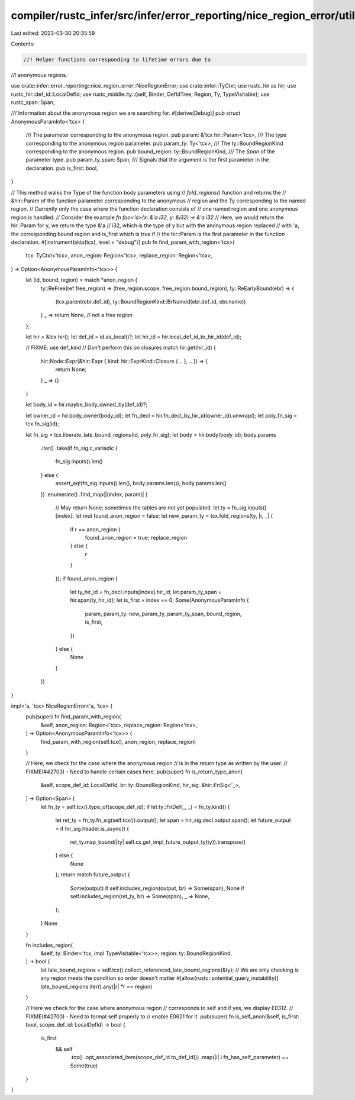 compiler/rustc_infer/src/infer/error_reporting/nice_region_error/util.rs
========================================================================

Last edited: 2023-03-30 20:35:59

Contents:

.. code-block:: rs

    //! Helper functions corresponding to lifetime errors due to
//! anonymous regions.

use crate::infer::error_reporting::nice_region_error::NiceRegionError;
use crate::infer::TyCtxt;
use rustc_hir as hir;
use rustc_hir::def_id::LocalDefId;
use rustc_middle::ty::{self, Binder, DefIdTree, Region, Ty, TypeVisitable};
use rustc_span::Span;

/// Information about the anonymous region we are searching for.
#[derive(Debug)]
pub struct AnonymousParamInfo<'tcx> {
    /// The parameter corresponding to the anonymous region.
    pub param: &'tcx hir::Param<'tcx>,
    /// The type corresponding to the anonymous region parameter.
    pub param_ty: Ty<'tcx>,
    /// The ty::BoundRegionKind corresponding to the anonymous region.
    pub bound_region: ty::BoundRegionKind,
    /// The `Span` of the parameter type.
    pub param_ty_span: Span,
    /// Signals that the argument is the first parameter in the declaration.
    pub is_first: bool,
}

// This method walks the Type of the function body parameters using
// `fold_regions()` function and returns the
// &hir::Param of the function parameter corresponding to the anonymous
// region and the Ty corresponding to the named region.
// Currently only the case where the function declaration consists of
// one named region and one anonymous region is handled.
// Consider the example `fn foo<'a>(x: &'a i32, y: &i32) -> &'a i32`
// Here, we would return the hir::Param for y, we return the type &'a
// i32, which is the type of y but with the anonymous region replaced
// with 'a, the corresponding bound region and is_first which is true if
// the hir::Param is the first parameter in the function declaration.
#[instrument(skip(tcx), level = "debug")]
pub fn find_param_with_region<'tcx>(
    tcx: TyCtxt<'tcx>,
    anon_region: Region<'tcx>,
    replace_region: Region<'tcx>,
) -> Option<AnonymousParamInfo<'tcx>> {
    let (id, bound_region) = match *anon_region {
        ty::ReFree(ref free_region) => (free_region.scope, free_region.bound_region),
        ty::ReEarlyBound(ebr) => {
            (tcx.parent(ebr.def_id), ty::BoundRegionKind::BrNamed(ebr.def_id, ebr.name))
        }
        _ => return None, // not a free region
    };

    let hir = &tcx.hir();
    let def_id = id.as_local()?;
    let hir_id = hir.local_def_id_to_hir_id(def_id);

    // FIXME: use def_kind
    // Don't perform this on closures
    match hir.get(hir_id) {
        hir::Node::Expr(&hir::Expr { kind: hir::ExprKind::Closure { .. }, .. }) => {
            return None;
        }
        _ => {}
    }

    let body_id = hir.maybe_body_owned_by(def_id)?;

    let owner_id = hir.body_owner(body_id);
    let fn_decl = hir.fn_decl_by_hir_id(owner_id).unwrap();
    let poly_fn_sig = tcx.fn_sig(id);

    let fn_sig = tcx.liberate_late_bound_regions(id, poly_fn_sig);
    let body = hir.body(body_id);
    body.params
        .iter()
        .take(if fn_sig.c_variadic {
            fn_sig.inputs().len()
        } else {
            assert_eq!(fn_sig.inputs().len(), body.params.len());
            body.params.len()
        })
        .enumerate()
        .find_map(|(index, param)| {
            // May return None; sometimes the tables are not yet populated.
            let ty = fn_sig.inputs()[index];
            let mut found_anon_region = false;
            let new_param_ty = tcx.fold_regions(ty, |r, _| {
                if r == anon_region {
                    found_anon_region = true;
                    replace_region
                } else {
                    r
                }
            });
            if found_anon_region {
                let ty_hir_id = fn_decl.inputs[index].hir_id;
                let param_ty_span = hir.span(ty_hir_id);
                let is_first = index == 0;
                Some(AnonymousParamInfo {
                    param,
                    param_ty: new_param_ty,
                    param_ty_span,
                    bound_region,
                    is_first,
                })
            } else {
                None
            }
        })
}

impl<'a, 'tcx> NiceRegionError<'a, 'tcx> {
    pub(super) fn find_param_with_region(
        &self,
        anon_region: Region<'tcx>,
        replace_region: Region<'tcx>,
    ) -> Option<AnonymousParamInfo<'tcx>> {
        find_param_with_region(self.tcx(), anon_region, replace_region)
    }

    // Here, we check for the case where the anonymous region
    // is in the return type as written by the user.
    // FIXME(#42703) - Need to handle certain cases here.
    pub(super) fn is_return_type_anon(
        &self,
        scope_def_id: LocalDefId,
        br: ty::BoundRegionKind,
        hir_sig: &hir::FnSig<'_>,
    ) -> Option<Span> {
        let fn_ty = self.tcx().type_of(scope_def_id);
        if let ty::FnDef(_, _) = fn_ty.kind() {
            let ret_ty = fn_ty.fn_sig(self.tcx()).output();
            let span = hir_sig.decl.output.span();
            let future_output = if hir_sig.header.is_async() {
                ret_ty.map_bound(|ty| self.cx.get_impl_future_output_ty(ty)).transpose()
            } else {
                None
            };
            return match future_output {
                Some(output) if self.includes_region(output, br) => Some(span),
                None if self.includes_region(ret_ty, br) => Some(span),
                _ => None,
            };
        }
        None
    }

    fn includes_region(
        &self,
        ty: Binder<'tcx, impl TypeVisitable<'tcx>>,
        region: ty::BoundRegionKind,
    ) -> bool {
        let late_bound_regions = self.tcx().collect_referenced_late_bound_regions(&ty);
        // We are only checking is any region meets the condition so order doesn't matter
        #[allow(rustc::potential_query_instability)]
        late_bound_regions.iter().any(|r| *r == region)
    }

    // Here we check for the case where anonymous region
    // corresponds to self and if yes, we display E0312.
    // FIXME(#42700) - Need to format self properly to
    // enable E0621 for it.
    pub(super) fn is_self_anon(&self, is_first: bool, scope_def_id: LocalDefId) -> bool {
        is_first
            && self
                .tcx()
                .opt_associated_item(scope_def_id.to_def_id())
                .map(|i| i.fn_has_self_parameter)
                == Some(true)
    }
}


